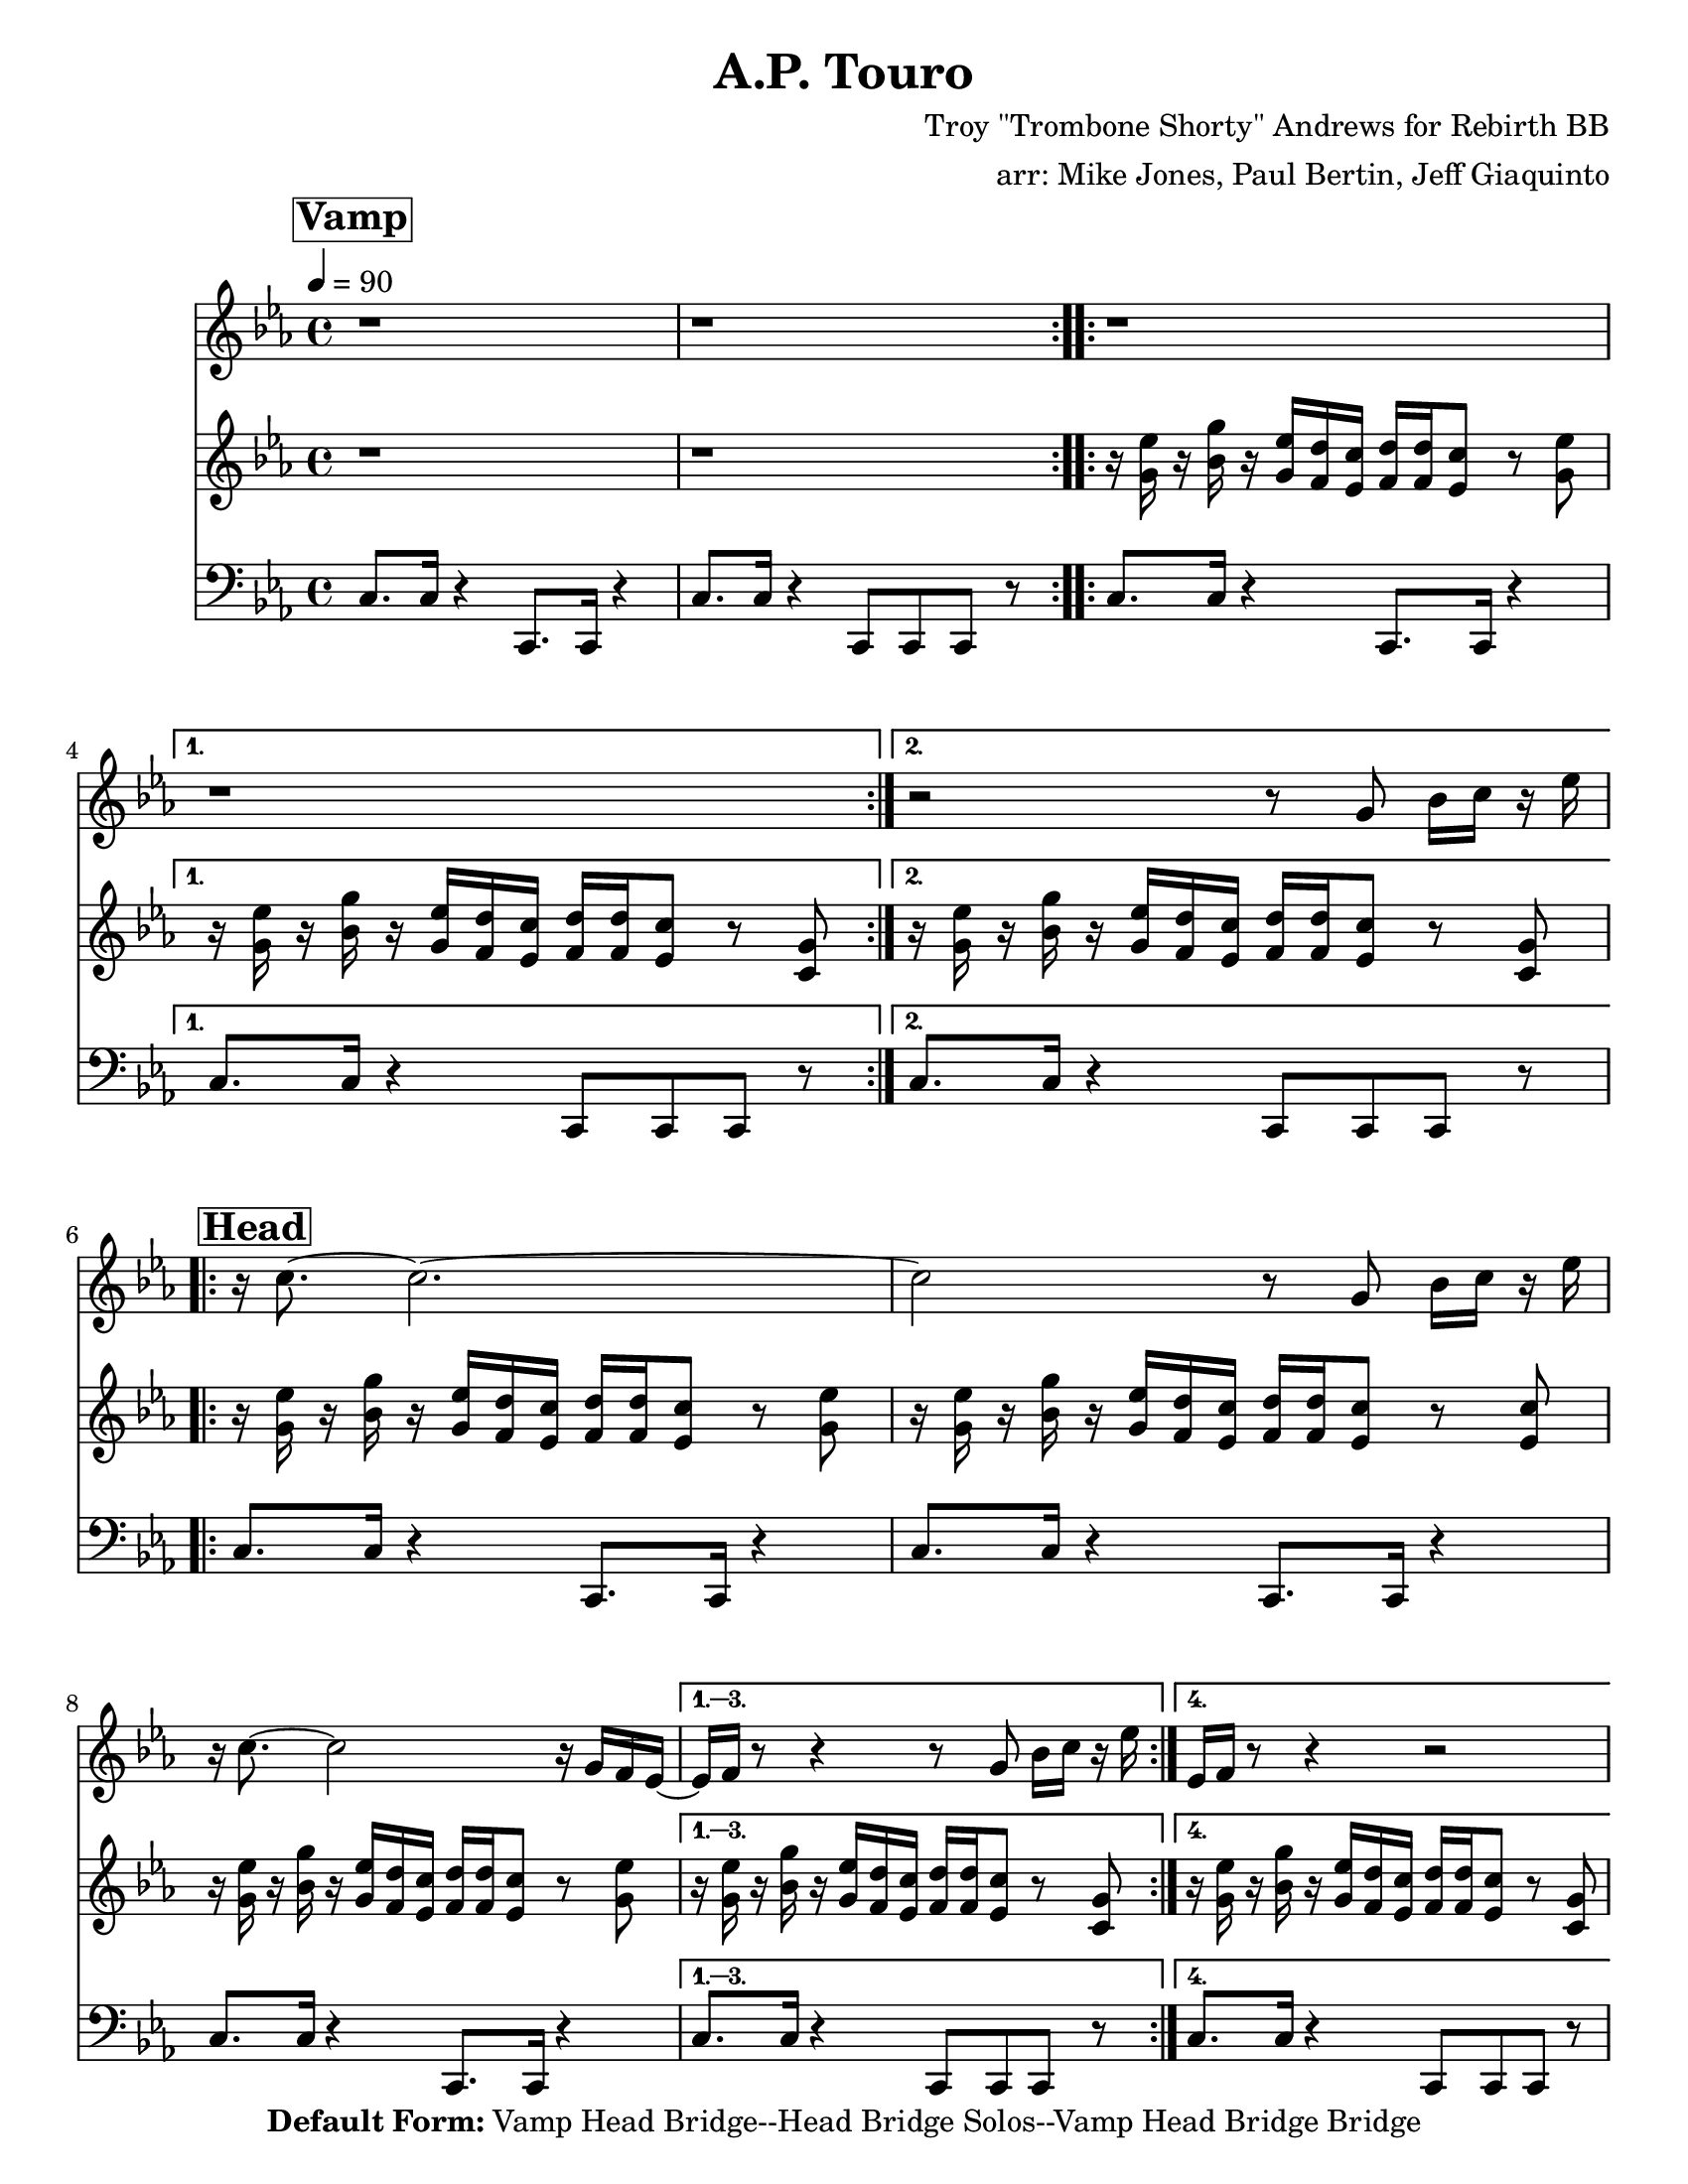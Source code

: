 \version "2.12.3"

\header { 
	tagline = "4/29/2025"
  title = "A.P. Touro"
  composer = "Troy \"Trombone Shorty\" Andrews for Rebirth BB"
  arranger = "arr: Mike Jones, Paul Bertin, Jeff Giaquinto"

  copyright = \markup {\bold { "Default Form:" }  "Vamp Head Bridge--Head Bridge Solos--Vamp Head Bridge Bridge"}
}
%description: Written by <a href="www.tromboneshorty.com">Troy "Trombone Shorty" Andrews</a>, this track appears on <a href="http://www.rebirthbrassband.com">Rebirth Brass Band</a>'s 2011 release <a href="http://www.amazon.com/Rebirth-New-Orleans-Brass-Band/dp/B004PBBQAI">Rebirth of New Oreans</a>. Presumably named for <a href="http://en.wikipedia.org/wiki/A_P_Tureaud">A. P. Tureaud</a>, the famed NAACP attorney who filed the lawsuit that successfully ended the system of Jim Crow segregation in New Orleans.

%part: melody
melody={
  \relative c' {
    \time 4/4 \key c \minor
    \mark \markup \box \bold "Vamp"
    \repeat volta 2 { r1 r }

    \repeat volta 2 { r1 }
    \alternative {{  r1 } { r2 r8  g' bes16 c r es  | }}

    \break \mark \markup \box \bold "Head"
    \repeat volta 4 {
      r c8.~ c2.~ | c2 r8  g8 bes16 c  r es  |
      r c8.~ c2 r16 g f es~ 
    }
    \alternative {
      { es16 f  r8 r4 r8  g8 bes16 c r es  | }
      { es, f  r8 r4 r2  | }
    }

    \break \mark \markup \box \bold "Bridge"
    \repeat volta 2 {
      c'8 r r16 g8 bes16~ bes2 |  aes4 r16 bes aes g~ g4 g16 f es d |
      c8 r r16 g'8 f16~ f2  |
    }
    \alternative {
      { c'4~ c8. b16~ b4 r }
      { c4~ c8. b16~ b8 g8 bes16 c r es  }
    }
  }
}

%part: riff
riff={
  \relative c' {
    \time 4/4 \key c \minor
    \mark \markup \box \bold "Vamp"

    \repeat volta 2 { r1 r }

    \repeat volta 2 {
      r16 <g' es'> r <bes g'>   r <g es'> <f d'> <es c'>      <f d'> <f d'> <es c'>8 r <g es'> |
    }
    \alternative {
      { r16 <g es'> r <bes g'>   r <g es'> <f d'> <es c'>       <f d'> <f d'> <es c'>8 r <c g'> | }
      { r16 <g' es'> r <bes g'>   r <g es'> <f d'> <es c'>       <f d'> <f d'> <es c'>8 r <c g'> | }
    }
    \break \mark \markup \box \bold "Head"

    \repeat volta 4 {
      r16 <g' es'> r <bes g'>   r <g es'> <f d'> <es c'>      <f d'> <f d'> <es c'>8 r <g es'> |
      r16 <g es'> r <bes g'>   r <g es'> <f d'> <es c'>      <f d'> <f d'> <es c'>8 r <es c'> |
      r16 <g es'> r <bes g'>   r <g es'> <f d'> <es c'>      <f d'> <f d'> <es c'>8 r <g es'> |
    }
    \alternative {
      {
        r16 <g es'> r <bes g'>   r <g es'> <f d'> <es c'>       <f d'> <f d'> <es c'>8 r <c g'> |
      }
      {
        r16 <g' es'> r <bes g'>   r <g es'> <f d'> <es c'>       <f d'> <f d'> <es c'>8 r <c g'> |
      }
    }
    \break \mark \markup \box \bold "Bridge"

    \repeat volta 2 {
      r16 <g' es'> r <bes g'>   r <g es'> <f d'> <es c'>      <f d'> <f d'> <es c'>8 r <g es'> |
      r16 <g es'> r <bes g'>   r <g es'> <f d'> <es c'>       <f d'> <f d'> <es c'>8 r <c g'> |
      r16 <g' es'> r <bes g'>   r <g es'> <f d'> <es c'>      <f d'> <f d'> <es c'>8 r <g es'> |
    }

        \alternative {
      {
        r16 <g es'> r <bes g'>   r <g es'> <f d'> <es c'>       <f d'> <f d'> <es c'>8 r <c g'> |
      }
      {
        r16 <g' es'> r <bes g'>   r <g es'> <f d'> <es c'>       <f d'> <f d'> <es c'>8 r <c g'> |
      }
    }
  }
}

%part: bass
bass={
  \relative c' {
    \time 4/4 \key c \minor
    \mark \markup \box \bold "Vamp"

    \repeat volta 2 {
      c,8. c16 r4  c,8. c16 r4 |
      c'8. c16 r4  c,8 c c r  |
    }


    \repeat volta 2 {
      c'8. c16 r4  c,8. c16 r4 |
    }
    \alternative {{ c'8. c16 r4  c,8 c c r  | } { c'8. c16 r4  c,8 c c r  | }}
    \break \mark \markup \box \bold "Head"

    \repeat volta 4 {
      c'8. c16 r4  c,8. c16 r4 |
      c'8. c16 r4  c,8. c16 r4 |
      c'8. c16 r4  c,8. c16 r4 |
    }
    \alternative {
      {c'8. c16 r4  c,8 c c r  | } {c'8. c16 r4  c,8 c c r  |}
    }
    \break \mark \markup \box \bold "Bridge"
    \repeat volta 2 {
      c'8. c16 r4  bes8. bes16 r4 |
      aes8. aes16 r4 g8. g16 r4  |
      f8. f16 r4  ees8. ees16 r4 |
    }

        \alternative {
      {d8. d16 r4  g4 g4  } {d8. d16 r4  g4 g4 }
    }

  }
}
%part: changes
changes = \chordmode {

}

%%Generated layout
%------------------Code to 'naturalize' music - get rid of double-sharps, E#, etc.-----------------
#(define (naturalize-pitch p)
  (let ((o (ly:pitch-octave p))
        (a (* 4 (ly:pitch-alteration p)))
        ;; alteration, a, in quarter tone steps,
        ;; for historical reasons
        (n (ly:pitch-notename p)))
    (cond
     ((and (> a 1) (or (eq? n 6) (eq? n 2)))
      (set! a (- a 2))
      (set! n (+ n 1)))
     ((and (< a -1) (or (eq? n 0) (eq? n 3)))
      (set! a (+ a 2))
      (set! n (- n 1))))
    (cond
     ((> a 2) (set! a (- a 4)) (set! n (+ n 1)))
     ((< a -2) (set! a (+ a 4)) (set! n (- n 1))))
    (if (< n 0) (begin (set! o (- o 1)) (set! n (+ n 7))))
    (if (> n 6) (begin (set! o (+ o 1)) (set! n (- n 7))))
    (ly:make-pitch o n (/ a 4))))

#(define (naturalize music)
  (let ((es (ly:music-property music 'elements))
        (e (ly:music-property music 'element))
        (p (ly:music-property music 'pitch)))
    (if (pair? es)
       (ly:music-set-property!
         music 'elements
         (map (lambda (x) (naturalize x)) es)))
    (if (ly:music? e)
       (ly:music-set-property!
         music 'element
         (naturalize e)))
    (if (ly:pitch? p)
       (begin
         (set! p (naturalize-pitch p))
         (ly:music-set-property! music 'pitch p)))
    music))

naturalizeMusic =
#(define-music-function (parser location m)
  (ly:music?)
  (naturalize m))
%-----------------End Naturalization code---------------

#(set-default-paper-size "letter")
\book {
	\score { <<
			\set Score.markFormatter = #format-mark-box-numbers
			
		\new Staff \with { \consists "Volta_engraver" } {  \set Staff.midiInstrument = #"trumpet" \clef treble
			\tempo  4 = 90
			\override Score.RehearsalMark #'self-alignment-X = #LEFT
			\melody
		}
		\new Staff \with { \consists "Volta_engraver" } {  \set Staff.midiInstrument = #"alto sax" \clef treble
			\override Score.RehearsalMark #'self-alignment-X = #LEFT
			\riff
		}
		\new Staff \with { \consists "Volta_engraver" } {  \set Staff.midiInstrument = #"tuba" \clef bass
			\override Score.RehearsalMark #'self-alignment-X = #LEFT
			\bass
		}
	>> \layout { \context { \Score \remove "Volta_engraver" } } }  
}